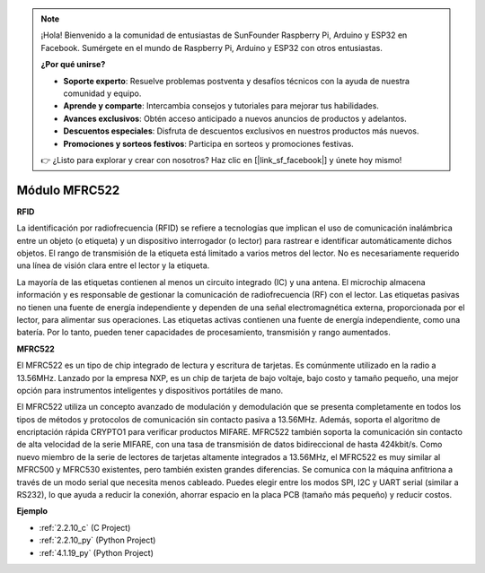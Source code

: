.. note::

    ¡Hola! Bienvenido a la comunidad de entusiastas de SunFounder Raspberry Pi, Arduino y ESP32 en Facebook. Sumérgete en el mundo de Raspberry Pi, Arduino y ESP32 con otros entusiastas.

    **¿Por qué unirse?**

    - **Soporte experto**: Resuelve problemas postventa y desafíos técnicos con la ayuda de nuestra comunidad y equipo.
    - **Aprende y comparte**: Intercambia consejos y tutoriales para mejorar tus habilidades.
    - **Avances exclusivos**: Obtén acceso anticipado a nuevos anuncios de productos y adelantos.
    - **Descuentos especiales**: Disfruta de descuentos exclusivos en nuestros productos más nuevos.
    - **Promociones y sorteos festivos**: Participa en sorteos y promociones festivas.

    👉 ¿Listo para explorar y crear con nosotros? Haz clic en [|link_sf_facebook|] y únete hoy mismo!

.. _cpn_mfrc522:

Módulo MFRC522
=====================

**RFID**

La identificación por radiofrecuencia (RFID) se refiere a tecnologías que
implican el uso de comunicación inalámbrica entre un objeto (o etiqueta) y un
dispositivo interrogador (o lector) para rastrear e identificar automáticamente
dichos objetos. El rango de transmisión de la etiqueta está limitado a varios metros
del lector. No es necesariamente requerido una línea de visión clara entre el lector y la etiqueta.

La mayoría de las etiquetas contienen al menos un circuito integrado (IC) y una antena.
El microchip almacena información y es responsable de gestionar la comunicación de
radiofrecuencia (RF) con el lector. Las etiquetas pasivas no tienen una fuente de energía independiente
y dependen de una señal electromagnética externa, proporcionada por el lector, para alimentar sus
operaciones. Las etiquetas activas contienen una fuente de energía independiente, como una
batería. Por lo tanto, pueden tener capacidades de procesamiento, transmisión y rango aumentados.

.. image:: img/image230.png


**MFRC522**

El MFRC522 es un tipo de chip integrado de lectura y escritura de tarjetas. Es comúnmente
utilizado en la radio a 13.56MHz. Lanzado por la empresa NXP, es un chip de tarjeta de bajo voltaje, bajo costo y tamaño pequeño, una
mejor opción para instrumentos inteligentes y dispositivos portátiles de mano.

El MFRC522 utiliza un concepto avanzado de modulación y demodulación que
se presenta completamente en todos los tipos de métodos y protocolos de comunicación sin contacto pasiva
a 13.56MHz. Además, soporta el algoritmo de encriptación rápida CRYPTO1 para verificar productos MIFARE. MFRC522 también
soporta la comunicación sin contacto de alta velocidad de la serie MIFARE, con una
tasa de transmisión de datos bidireccional de hasta 424kbit/s. Como nuevo miembro de la serie de lectores de tarjetas
altamente integrados a 13.56MHz, el MFRC522 es muy similar al MFRC500 y MFRC530 existentes, pero también existen grandes
diferencias. Se comunica con la máquina anfitriona a través de un modo serial
que necesita menos cableado. Puedes elegir entre los modos SPI, I2C y UART serial
(similar a RS232), lo que ayuda a reducir la conexión, ahorrar espacio en la placa PCB (tamaño más pequeño) y reducir costos.

**Ejemplo**

* :ref:`2.2.10_c` (C Project)
* :ref:`2.2.10_py` (Python Project)
* :ref:`4.1.19_py` (Python Project)